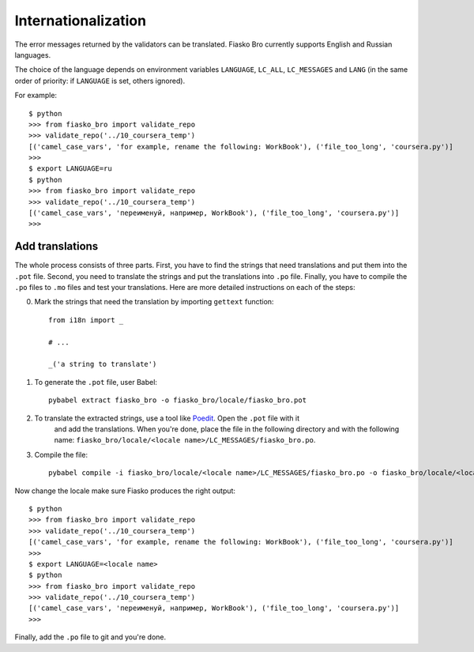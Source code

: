 Internationalization
====================

The error messages returned by the validators can be translated.
Fiasko Bro currently supports English and Russian languages.

The choice of the language depends on environment variables ``LANGUAGE``, ``LC_ALL``, ``LC_MESSAGES`` and ``LANG``
(in the same order of priority: if ``LANGUAGE`` is set, others ignored).

For example::

    $ python
    >>> from fiasko_bro import validate_repo
    >>> validate_repo('../10_coursera_temp')
    [('camel_case_vars', 'for example, rename the following: WorkBook'), ('file_too_long', 'coursera.py')]
    >>>
    $ export LANGUAGE=ru
    $ python
    >>> from fiasko_bro import validate_repo
    >>> validate_repo('../10_coursera_temp')
    [('camel_case_vars', 'переименуй, например, WorkBook'), ('file_too_long', 'coursera.py')]
    >>>


Add translations
^^^^^^^^^^^^^^^^

The whole process consists of three parts. First, you have to find the strings that need translations and put them into
the ``.pot`` file. Second, you need to translate the strings and put the translations into ``.po`` file. Finally, you
have to compile the ``.po`` files to ``.mo`` files and test your translations. Here are more detailed instructions on
each of the steps:

0. Mark the strings that need the translation by importing ``gettext`` function::

    from i18n import _

    # ...

    _('a string to translate')


1. To generate the ``.pot`` file, user Babel::

    pybabel extract fiasko_bro -o fiasko_bro/locale/fiasko_bro.pot

2. To translate the extracted strings, use a tool like `Poedit <https://poedit.net/>`_. Open the ``.pot`` file with it
    and add the translations. When you're done, place the file in the following directory and with the following name:
    ``fiasko_bro/locale/<locale name>/LC_MESSAGES/fiasko_bro.po``.
3. Compile the file::

    pybabel compile -i fiasko_bro/locale/<locale name>/LC_MESSAGES/fiasko_bro.po -o fiasko_bro/locale/<locale name>/LC_MESSAGES/fiasko_bro.mo


Now change the locale make sure Fiasko produces the right output::

    $ python
    >>> from fiasko_bro import validate_repo
    >>> validate_repo('../10_coursera_temp')
    [('camel_case_vars', 'for example, rename the following: WorkBook'), ('file_too_long', 'coursera.py')]
    >>>
    $ export LANGUAGE=<locale name>
    $ python
    >>> from fiasko_bro import validate_repo
    >>> validate_repo('../10_coursera_temp')
    [('camel_case_vars', 'переименуй, например, WorkBook'), ('file_too_long', 'coursera.py')]
    >>>

Finally, add the ``.po`` file to git and you're done.
